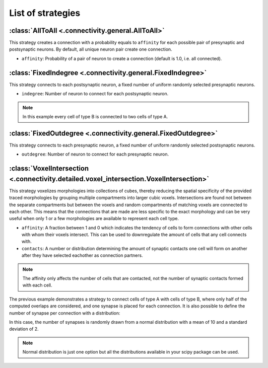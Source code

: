 ##################
List of strategies
##################

:class:`AllToAll <.connectivity.general.AllToAll>`
==================================================

This strategy creates a connection with a probability equals to ``affinity``
for each possible pair of presynaptic and postsynaptic neurons.
By default, all unique neuron pair create one connection.

* ``affinity``: Probability of a pair of neuron to create a connection (default is 1.0, i.e. all connected).

:class:`FixedIndegree <.connectivity.general.FixedIndegree>`
============================================================

This strategy connects to each postsynaptic neuron, a fixed number of uniform randomly selected
presynaptic neurons.

* ``indegree``: Number of neuron to connect for each postsynaptic neuron.

.. tab-set-code::

    .. code-block:: json

           "connectivity": {
           "A_to_B": {
               "strategy": "bsb.connectivity.FixedIndegree",
               "presynaptic": {
                       "cell_types": ["A"]
               },
               "postsynaptic": {
                       "cell_types": ["B"]
               },
               "indegree": 2
           }

    .. code-block:: python

      config.connectivity.add(
        "A_to_B",
        strategy="bsb.connectivity.FixedIndegree",
        presynaptic=dict(cell_types=["A"]),
        postsynaptic=dict(cell_types=["type_B"]),
        indegree= 2
      )

.. note::
  In this example every cell of type B is connected to two cells of type A.


:class:`FixedOutdegree <.connectivity.general.FixedOutdegree>`
==============================================================

This strategy connects to each presynaptic neuron, a fixed number of uniform randomly selected
postsynaptic neurons.

* ``outdegree``: Number of neuron to connect for each presynaptic neuron.

:class:`VoxelIntersection <.connectivity.detailed.voxel_intersection.VoxelIntersection>`
========================================================================================

This strategy voxelizes morphologies into collections of cubes, thereby reducing the
spatial specificity of the provided traced morphologies by grouping multiple compartments
into larger cubic voxels. Intersections are found not between the separate compartments
but between the voxels and random compartments of matching voxels are connected to each other.
This means that the connections that are made are less specific to the exact morphology
and can be very useful when only 1 or a few morphologies are available to represent each
cell type.

* ``affinity``: A fraction between 1 and 0 which indicates the tendency of cells to form
  connections with other cells with whom their voxels intersect. This can be used to
  downregulate the amount of cells that any cell connects with.
* ``contacts``: A number or distribution determining the amount of synaptic contacts one
  cell will form on another after they have selected eachother as connection partners.

.. note::
  The affinity only affects the number of cells that are contacted, not the number of
  synaptic contacts formed with each cell.

.. tab-set-code::

    .. code-block:: json

        {
          "A_to_B": {
            "strategy": "bsb.connectivity.VoxelIntersection",
            "presynaptic": {
              "cell_types": [
                "A"
              ],
            },
            "postsynaptic": {
              "cell_types": [
                "B"
              ],
            },
            "affinity": 0.5,
            "contacts": 1
          }
        }

    .. code-block:: python

      config.connectivity.add(
        "A_to_B",
         strategy="bsb.connectivity.VoxelIntersection",
         presynaptic=dict(cell_types=["A"]),
         postsynaptic=dict(cell_types=["type_B"]),
         affinity= 0.5,
         contacts= 1
      )

The previous example demonstrates a strategy to connect cells of type A with cells of type B,
where only half of the computed overlaps are considered, and one synapse is placed for each connection.
It is also possible to define the number of synapse per connection with a distribution:

.. tab-set-code::

    .. code-block:: json

            {
          "A_to_B": {
            "strategy": "bsb.connectivity.VoxelIntersection",
            "presynaptic": {
              "cell_types": [
                "A"
              ],
            },
            "postsynaptic": {
              "cell_types": [
                "B"
              ],
            },
            "affinity": 0.5,
            "contacts": {
              "distribution": "norm",
              "loc": 10,
              "scale": 2
            }
          }
        }

    .. code-block:: python

       config.connectivity.add(
         "A_to_B",
         strategy="bsb.connectivity.VoxelIntersection",
         presynaptic=dict(cell_types=["A"]),
         postsynaptic=dict(cell_types=["type_B"]),
         affinity= 0.5,
         contacts= dict(
           distribution="norm",loc=10,scale=2
         )
       )

In this case, the number of synapses is randomly drawn from a normal distribution
with a mean of 10 and a standard deviation of 2.

.. note::
  Normal distribution is just one option but all the distributions available in your scipy package
  can be used.